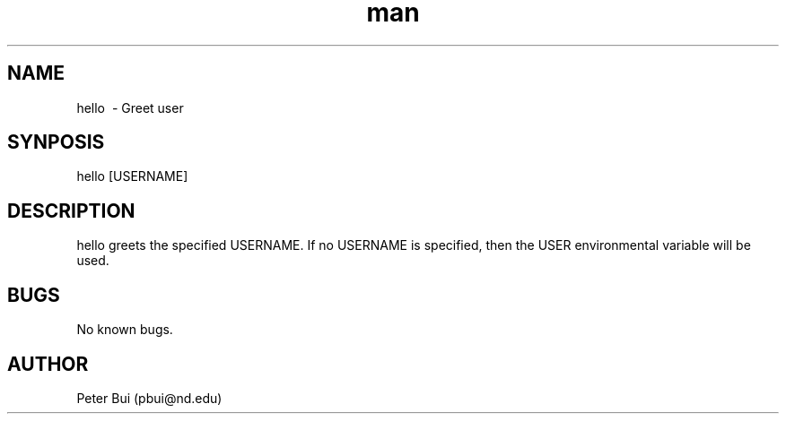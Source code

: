 .\" Manpage for hello
.TH man 1 "25 October 2018" "0.1" "hello"
.SH NAME
hello \ - Greet user
.SH SYNPOSIS
hello [USERNAME]
.SH DESCRIPTION
hello greets the specified USERNAME.  If no USERNAME is specified, then the
USER environmental variable will be used.
.SH BUGS
No known bugs.
.SH AUTHOR
Peter Bui (pbui@nd.edu)
